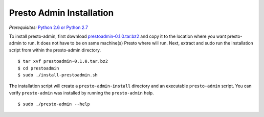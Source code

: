 .. _presto-admin-installation-label:

=========================
Presto Admin Installation
=========================
*Prerequisites:* `Python 2.6 or Python 2.7 <https://www.python.org/downloads>`_


To install presto-admin, first download `prestoadmin-0.1.0.tar.bz2 <https://jenkins-master.td.teradata.com/view/Presto/job/presto-admin/lastSuccessfulBuild/artifact/presto-admin/dist/prestoadmin-0.1.0.tar.bz2>`_ and copy it to the location where you want presto-admin to run. It does not have to be on same machine(s) Presto where will run. Next, extract and sudo run the installation script from within the presto-admin directory.
::

 $ tar xvf prestoadmin-0.1.0.tar.bz2
 $ cd prestoadmin
 $ sudo ./install-prestoadmin.sh

The installation script will create a ``presto-admin-install`` directory and an executable ``presto-admin`` script.
You can verify ``presto-admin`` was installed by running the ``presto-admin`` help.
::

 $ sudo ./presto-admin --help

